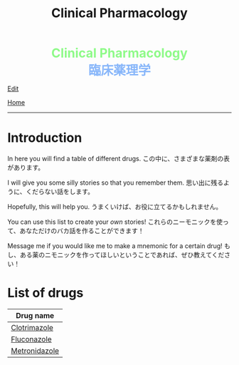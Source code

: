 #+TITLE: Clinical Pharmacology

#+BEGIN_EXPORT html
<div style="color: #8ffa89; background-color: transparent; font-weight: bolder; font-size: 2em; text-align: center;">Clinical Pharmacology</div>
<div style="color: #89b7fa; background-color: transparent; font-weight: bold; font-size: 2em; text-align: center;">臨床薬理学</div>
#+END_EXPORT

[[https://github.com/ahisu6/ahisu6.github.io/edit/main/src/cp/index.org][Edit]]

[[file:../index.org][Home]]

-----

* Introduction
:PROPERTIES:
:CUSTOM_ID: org3c1ff02
:END:

In here you will find a table of different drugs. @@html:<span class="jp">この中に、さまざまな薬剤の表があります。</span>@@

I will give you some silly stories so that you remember them. @@html:<span class="jp">思い出に残るように、くだらない話をします。</span>@@

Hopefully, this will help you. @@html:<span class="jp">うまくいけば、お役に立てるかもしれません。</span>@@

You can use this list to create your /own/ stories! @@html:<span class="jp">これらのニーモニックを使って、あなただけのバカ話を作ることができます！</span>@@

Message me if you would like me to make a mnemonic for a certain drug! @@html:<span class="jp">もし、ある薬のニモニックを作ってほしいということであれば、ぜひ教えてください！</span>@@

* List of drugs
:PROPERTIES:
:CUSTOM_ID: drugs
:END:

#+ATTR_HTML: :class sortable
| Drug name     |
|---------------|
| [[file:./001.org::#clotrimazole][Clotrimazole]] |
| [[file:./001.org::#fluconazole][Fluconazole]] |
| [[file:./001.org::#metronidazole][Metronidazole]] |


#+BEGIN_EXPORT html
<script src="https://ahisu6.github.io/assets/js/sortTable.js"></script>
#+END_EXPORT
